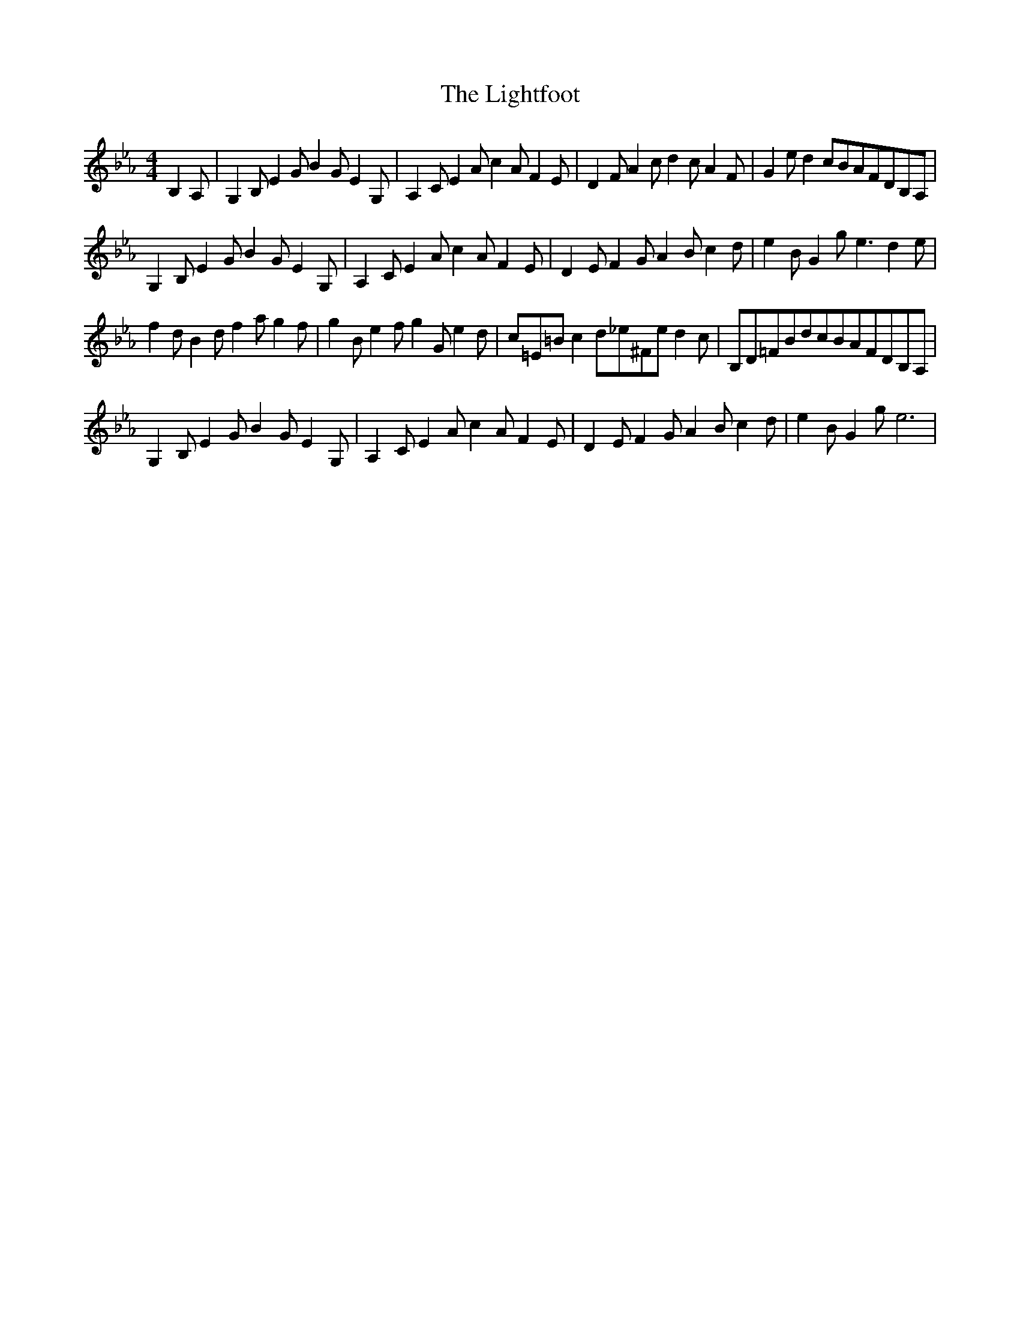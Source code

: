 X: 23565
T: Lightfoot, The
R: hornpipe
M: 4/4
K: Fdorian
B,2A,|G,2B,E2GB2GE2G,|A,2CE2Ac2AF2E|D2FA2cd2cA2F|G2ed2cBAFDB,A,|
G,2B,E2GB2GE2G,|A,2CE2Ac2AF2E|D2EF2GA2Bc2d|e2BG2ge3d2e|
f2dB2df2ag2f|g2Be2fg2Ge2d|c=E=Bc2d_e^Fed2c|B,D=FBdcBAFDB,A,|
G,2B,E2GB2GE2G,|A,2CE2Ac2AF2E|D2EF2GA2Bc2d|e2BG2ge6|

